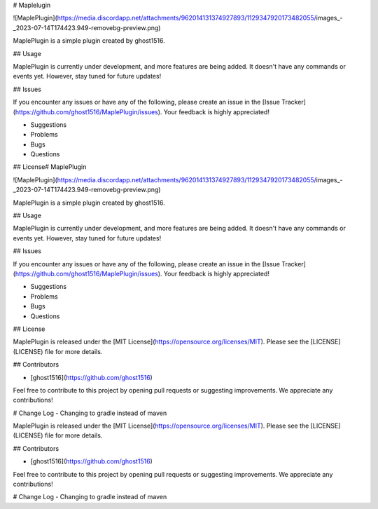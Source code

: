 # Maplelugin

![MaplePlugin](https://media.discordapp.net/attachments/962014131374927893/1129347920173482055/images_-_2023-07-14T174423.949-removebg-preview.png)

MaplePlugin is a simple plugin created by ghost1516.

## Usage

MaplePlugin is currently under development, and more features are being added. It doesn't have any commands or events yet. However, stay tuned for future updates!

## Issues

If you encounter any issues or have any of the following, please create an issue in the [Issue Tracker](https://github.com/ghost1516/MaplePlugin/issues). Your feedback is highly appreciated!

- Suggestions
- Problems
- Bugs
- Questions

## License# MaplePlugin

![MaplePlugin](https://media.discordapp.net/attachments/962014131374927893/1129347920173482055/images_-_2023-07-14T174423.949-removebg-preview.png)

MaplePlugin is a simple plugin created by ghost1516.

## Usage

MaplePlugin is currently under development, and more features are being added. It doesn't have any commands or events yet. However, stay tuned for future updates!

## Issues

If you encounter any issues or have any of the following, please create an issue in the [Issue Tracker](https://github.com/ghost1516/MaplePlugin/issues). Your feedback is highly appreciated!

- Suggestions
- Problems
- Bugs
- Questions

## License

MaplePlugin is released under the [MIT License](https://opensource.org/licenses/MIT). Please see the [LICENSE](LICENSE) file for more details.

## Contributors

- [ghost1516](https://github.com/ghost1516)

Feel free to contribute to this project by opening pull requests or suggesting improvements. We appreciate any contributions!

# Change Log
- Changing to gradle instead of maven


MaplePlugin is released under the [MIT License](https://opensource.org/licenses/MIT). Please see the [LICENSE](LICENSE) file for more details.

## Contributors

- [ghost1516](https://github.com/ghost1516)

Feel free to contribute to this project by opening pull requests or suggesting improvements. We appreciate any contributions!

# Change Log
- Changing to gradle instead of maven
